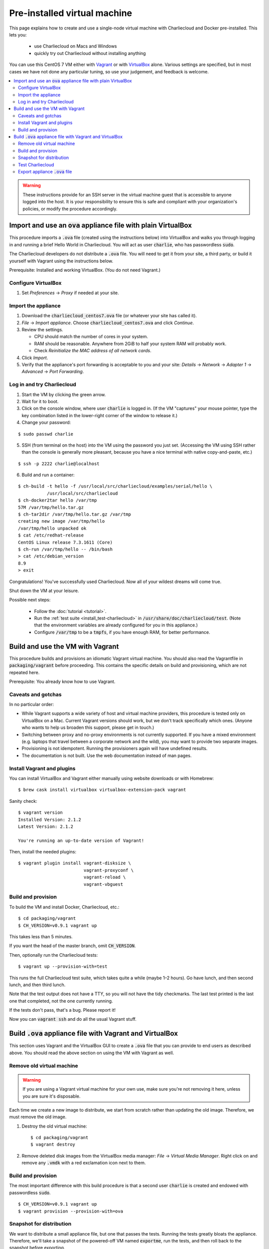 .. _virtualbox_build:

Pre-installed virtual machine
*****************************

This page explains how to create and use a single-node virtual machine with
Charliecloud and Docker pre-installed. This lets you:

  * use Charliecloud on Macs and Windows
  * quickly try out Charliecloud without installing anything

You can use this CentOS 7 VM either with `Vagrant
<https://www.vagrantup.com>`_ or with `VirtualBox
<https://www.virtualbox.org/>`_ alone. Various settings are specified, but in
most cases we have not done any particular tuning, so use your judgement, and
feedback is welcome.

.. contents::
   :depth: 2
   :local:

.. warning::

   These instructions provide for an SSH server in the virtual machine guest
   that is accessible to anyone logged into the host. It is your
   responsibility to ensure this is safe and compliant with your
   organization's policies, or modify the procedure accordingly.


Import and use an :code:`ova` appliance file with plain VirtualBox
===================================================================

This procedure imports a :code:`.ova` file (created using the instructions
below) into VirtualBox and walks you through logging in and running a brief
Hello World in Charliecloud. You will act as user :code:`charlie`, who has
passwordless :code:`sudo`.

The Charliecloud developers do not distribute a :code:`.ova` file. You will
need to get it from your site, a third party, or build it yourself with
Vagrant using the instructions below.

Prerequisite: Installed and working VirtualBox. (You do not need Vagrant.)

Configure VirtualBox
--------------------

1. Set *Preferences* → *Proxy* if needed at your site.

Import the appliance
--------------------

1. Download the :code:`charliecloud_centos7.ova` file (or whatever your site
   has called it).
2. *File* → *Import appliance*. Choose :code:`charliecloud_centos7.ova` and click *Continue*.
3. Review the settings.

   * CPU should match the number of cores in your system.
   * RAM should be reasonable. Anywhere from 2GiB to half your system RAM will
     probably work.
   * Check *Reinitialize the MAC address of all network cards*.

4. Click *Import*.
5. Verify that the appliance's port forwarding is acceptable to you and your
   site: *Details* → *Network* → *Adapter 1* → *Advanced* → *Port
   Forwarding*.

Log in and try Charliecloud
---------------------------

1. Start the VM by clicking the green arrow.

2. Wait for it to boot.

3. Click on the console window, where user :code:`charlie` is logged in. (If
   the VM "captures" your mouse pointer, type the key combination listed in
   the lower-right corner of the window to release it.)

4. Change your password:

::

   $ sudo passwd charlie

5. SSH (from terminal on the host) into the VM using the password you just set.
   (Accessing the VM using SSH rather than the console is generally more
   pleasant, because you have a nice terminal with native copy-and-paste, etc.)

::

  $ ssh -p 2222 charlie@localhost

6. Build and run a container:

::

  $ ch-build -t hello -f /usr/local/src/charliecloud/examples/serial/hello \
             /usr/local/src/charliecloud
  $ ch-docker2tar hello /var/tmp
  57M /var/tmp/hello.tar.gz
  $ ch-tar2dir /var/tmp/hello.tar.gz /var/tmp
  creating new image /var/tmp/hello
  /var/tmp/hello unpacked ok
  $ cat /etc/redhat-release
  CentOS Linux release 7.3.1611 (Core)
  $ ch-run /var/tmp/hello -- /bin/bash
  > cat /etc/debian_version
  8.9
  > exit

Congratulations! You've successfully used Charliecloud. Now all of your
wildest dreams will come true.

Shut down the VM at your leisure.

Possible next steps:

  * Follow the :doc:`tutorial <tutorial>`.
  * Run the :ref:`test suite <install_test-charliecloud>` in
    :code:`/usr/share/doc/charliecloud/test`. (Note that the environment
    variables are already configured for you in this appliance.)
  * Configure :code:`/var/tmp` to be a :code:`tmpfs`, if you have enough RAM,
    for better performance.

Build and use the VM with Vagrant
=================================

This procedure builds and provisions an idiomatic Vagrant virtual machine. You
should also read the Vagrantfile in :code:`packaging/vagrant` before
proceeding. This contains the specific details on build and provisioning,
which are not repeated here.

Prerequisite: You already know how to use Vagrant.

Caveats and gotchas
-------------------

In no particular order:

* While Vagrant supports a wide variety of host and virtual machine providers,
  this procedure is tested only on VirtualBox on a Mac. Current Vagrant
  versions should work, but we don't track specifically which ones. (Anyone
  who wants to help us broaden this support, please get in touch.)

* Switching between proxy and no-proxy environments is not currently
  supported. If you have a mixed environment (e.g. laptops that travel between
  a corporate network and the wild), you may want to provide two separate
  images.

* Provisioning is not idempotent. Running the provisioners again will have
  undefined results.

* The documentation is not built. Use the web documentation instead of man
  pages.

Install Vagrant and plugins
---------------------------

You can install VirtualBox and Vagrant either manually using website downloads
or with Homebrew::

  $ brew cask install virtualbox virtualbox-extension-pack vagrant

Sanity check::

  $ vagrant version
  Installed Version: 2.1.2
  Latest Version: 2.1.2

  You're running an up-to-date version of Vagrant!

Then, install the needed plugins::

  $ vagrant plugin install vagrant-disksize \
                           vagrant-proxyconf \
                           vagrant-reload \
                           vagrant-vbguest

Build and provision
-------------------

To build the VM and install Docker, Charliecloud, etc.::

  $ cd packaging/vagrant
  $ CH_VERSION=v0.9.1 vagrant up

This takes less than 5 minutes.

If you want the head of the master branch, omit :code:`CH_VERSION`.

Then, optionally run the Charliecloud tests::

  $ vagrant up --provision-with=test

This runs the full Charliecloud test suite, which takes quite a while (maybe
1–2 hours). Go have lunch, and then second lunch, and then third lunch.

Note that the test output does not have a TTY, so you will not have the tidy
checkmarks. The last test printed is the last one that completed, not the one
currently running.

If the tests don't pass, that's a bug. Please report it!

Now you can :code:`vagrant ssh` and do all the usual Vagrant stuff.


Build :code:`.ova` appliance file with Vagrant and VirtualBox
=============================================================

This section uses Vagrant and the VirtualBox GUI to create a :code:`.ova` file
that you can provide to end users as described above. You should read the
above section on using the VM with Vagrant as well.

Remove old virtual machine
--------------------------

.. warning::

   If you are using a Vagrant virtual machine for your own use, make sure
   you're not removing it here, unless you are sure it's disposable.

Each time we create a new image to distribute, we start from scratch rather
than updating the old image. Therefore, we must remove the old image.

1. Destroy the old virtual machine::

     $ cd packaging/vagrant
     $ vagrant destroy

2. Remove deleted disk images from the VirtualBox media manager: *File* →
   *Virtual Media Manager*. Right click on and remove any :code:`.vmdk` with a
   red exclamation icon next to them.

Build and provision
-------------------

The most important difference with this build procedure is that a second user
:code:`charlie` is created and endowed with passwordless :code:`sudo`.

::

   $ CH_VERSION=v0.9.1 vagrant up
   $ vagrant provision --provision-with=ova

Snapshot for distribution
-------------------------

We want to distribute a small appliance file, but one that passes the tests.
Running the tests greatly bloats the appliance. Therefore, we'll take a
snapshot of the powered-off VM named :code:`exportme`, run the tests, and then
roll back to the snapshot before exporting.

::

   $ vagrant halt
   $ VBoxManage modifyvm charliebox --defaultfrontend default
   $ vagrant snapshot save exportme

.. note::

   If you wish to use the appliance yourself, and you prefer to use plain
   VirtualBox instead of Vagrant, now is a good time to clone the VM and use
   the clone. This will protect your VM from Vagrant's attentions later.

Test Charliecloud
-----------------

::

   $ vagrant up --provision-with=test

You might also show the console in the VirtualBox GUI and make sure
:code:`charlie` is logged in.

Export appliance :code:`.ova` file
----------------------------------

This creates a :code:`.ova` file, which is a standard way to package a virtual
machine image with metadata. Some else can then import it into their own
VirtualBox, as described above. (In principle, other virtual machine emulators
should work as well, but we haven't tried.)

These steps are done in the VirtualBox GUI because I haven't figured
out a way to produce a :code:`.ova` in Vagrant, only Vagrant "boxes".

#. Shut down the VM (you can just power it off).

#. Restore the snapshot *exportme*. (Don't use :code:`vagrant shapshot
   restore` because it boots the snapshot and runs the provisioners again.)

#. *File* → *Export appliance*.

#. Select your VM, *charliebox*. Click *Continue*.

#. Configure the export:

   * *Format*: OVF 2.0. (Note: Changing this menu resets the filename.)
   * *File*: Directory and filename you want. (The install procedure above
     uses :code:`charliecloud_centos7.ova`.)
   * *Write manifest file*: unchecked

#. Click *Continue*.

#. Check the descriptive information and click *Export*. (For example, maybe
   you want to put the Charliecloud version in the *Version* field.)

#. Distribute the resulting file, which should be about 800–900MiB.
